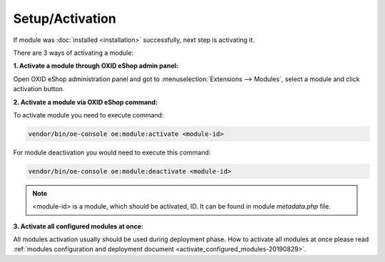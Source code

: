Setup/Activation
================

If module was :doc:`installed <installation>` successfully, next step is activating it.

There are 3 ways of activating a module:

.. _modules_installation_activate_via_admin-20190917:

**1. Activate a module through OXID eShop admin panel:**

Open OXID eShop administration panel and got to :menuselection:`Extensions --> Modules`,
select a module and click activation button.

.. _modules_installation_activate_via_command-20190917:

**2. Activate a module via OXID eShop command:**

To activate module you need to execute command:

.. code:: bash

    vendor/bin/oe-console oe:module:activate <module-id>

For module deactivation you would need to execute this command:

.. code:: bash

    vendor/bin/oe-console oe:module:deactivate <module-id>

.. note::

    <module-id> is a module, which should be activated, ID. It can be found in module `metadata.php` file.

**3. Activate all configured modules at once:**

All modules activation usually should be used during deployment phase. How to activate all modules at once please read
:ref:`modules configuration and deployment document <activate_configured_modules-20190829>`.
